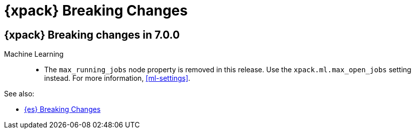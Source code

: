 [role="xpack"]
[[breaking-changes-xes]]
= {xpack} Breaking Changes

[partintro]
--
This section summarizes the changes that you need to be aware of when migrating
your application from one version of {xpack} to another.

* <<breaking-7.0.0-xes>>

See also:

* <<breaking-changes,{es} Breaking Changes>>
* {kibana-ref}/breaking-changes-xkb.html[{kib} {xpack} Breaking Changes]
* {logstash-ref}/breaking-changes-xls.html[Logstash {xpack} Breaking Changes]

--

[role="xpack"]
[[breaking-7.0.0-xes]]
== {xpack} Breaking changes in 7.0.0


Machine Learning::
* The `max_running_jobs` node property is removed in this release. Use the
`xpack.ml.max_open_jobs` setting instead. For more information, <<ml-settings>>.

See also:

* <<breaking-changes-7.0,{es} Breaking Changes>>
